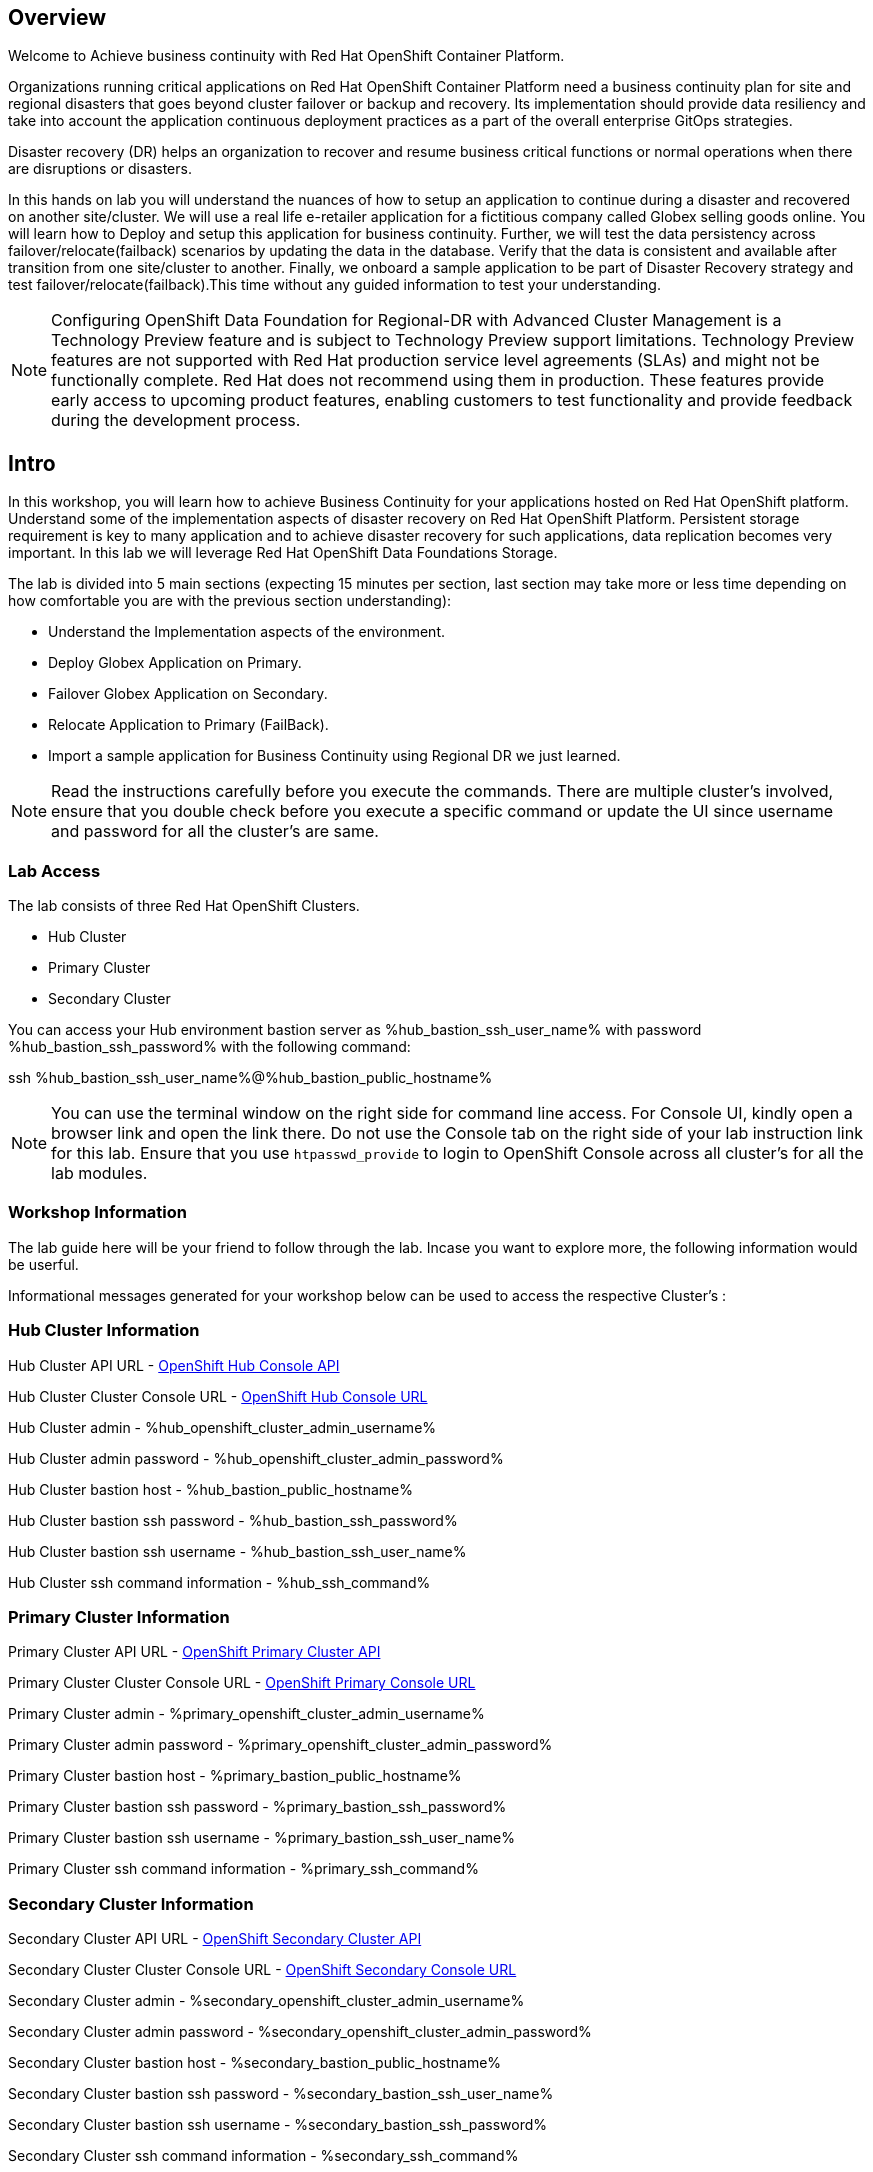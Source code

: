 :hub_openshift_api_server_url: %hub_openshift_api_server_url%
:hub_openshift_cluster_console_url: %hub_openshift_cluster_console_url%
:hub_openshift_cluster_admin_username: %hub_openshift_cluster_admin_username%
:hub_openshift_cluster_admin_password: %hub_openshift_cluster_admin_password%
:hub_gitea_console_url: %hub_gitea_console_url%
:hub_gitea_admin_username: %hub_gitea_admin_username%
:hub_gitea_admin_password: %hub_gitea_admin_password%
:hub_bastion_public_hostname: %hub_bastion_public_hostname%
:hub_bastion_ssh_password: %hub_bastion_ssh_password%
:hub_bastion_ssh_user_name: %hub_bastion_ssh_user_name%
:hub_ssh_command: %hub_ssh_command%

:primary_openshift_api_server_url: %primary_openshift_api_server_url%

:primary_openshift_cluster_console_url: %primary_openshift_cluster_console_url%
:primary_openshift_cluster_admin_username: %primary_openshift_cluster_admin_username%
:primary_openshift_cluster_admin_password: %primary_openshift_cluster_admin_password%
:primary_bastion_public_hostname: %primary_bastion_public_hostname%
:primary_bastion_ssh_password: %primary_bastion_ssh_password%
:primary_bastion_ssh_user_name: %primary_bastion_ssh_user_name%
:primary_ssh_command: %primary_ssh_command%

:secondary_openshift_api_server_url: %secondary_openshift_api_server_url%
:secondary_openshift_cluster_console_url: %secondary_openshift_cluster_console_url%
:secondary_openshift_cluster_admin_username: %secondary_openshift_cluster_admin_username%
:secondary_openshift_cluster_admin_password: %secondary_openshift_cluster_admin_password%
:secondary_bastion_public_hostname: %secondary_bastion_public_hostname%
:secondary_bastion_ssh_user_name: %secondary_bastion_ssh_user_name%
:secondary_bastion_ssh_password: %secondary_bastion_ssh_password%
:secondary_ssh_command: %secondary_ssh_command%


== Overview
Welcome to Achieve business continuity with Red Hat OpenShift Container Platform.

Organizations running critical applications on Red Hat OpenShift Container Platform need a business continuity plan for site and regional disasters that goes beyond cluster failover or backup and recovery. Its implementation should provide data resiliency and take into account the application continuous deployment practices as a part of the overall enterprise GitOps strategies.

Disaster recovery (DR) helps an organization to recover and resume business critical functions or normal operations when there are disruptions or disasters.

In this hands on lab you will understand the nuances of how to setup an application to continue during a disaster and recovered on another site/cluster. We will use a real life e-retailer application for a fictitious company called Globex selling goods online. You will learn how to Deploy and setup this application for business continuity.
Further, we will test the data persistency across failover/relocate(failback) scenarios by updating the data in the database. Verify that the data is consistent and available after transition from one site/cluster to another.
Finally, we onboard a sample application to be part of Disaster Recovery strategy and test failover/relocate(failback).This time without any guided information to test your understanding.

[NOTE]
Configuring OpenShift Data Foundation for Regional-DR with Advanced Cluster Management is a Technology Preview feature and is subject to Technology Preview support limitations. Technology Preview features are not supported with Red Hat production service level agreements (SLAs) and might not be functionally complete. Red Hat does not recommend using them in production. These features provide early access to upcoming product features, enabling customers to test functionality and provide feedback during the development process.

== Intro

In this workshop, you will learn how to achieve Business Continuity for your applications hosted on Red Hat OpenShift platform. Understand some of the implementation aspects of disaster recovery on Red Hat OpenShift Platform. Persistent storage requirement is key to many application and to achieve disaster recovery for such applications, data replication becomes very important. In this lab we will leverage Red Hat OpenShift Data Foundations Storage.

The lab is divided into 5 main sections (expecting 15 minutes per section, last section may take more or less time depending on how comfortable you are with the previous section understanding):

* Understand the Implementation aspects of the environment.
* Deploy Globex Application on Primary.
* Failover Globex Application on Secondary.
* Relocate Application to Primary (FailBack).
* Import a sample application for Business Continuity using Regional DR we just learned.

[NOTE]
Read the instructions carefully before you execute the commands. There are multiple cluster's involved, ensure that you double check before you execute a specific command or update the UI since username and password for all the cluster's are same.

=== Lab Access

The lab consists of three Red Hat OpenShift Clusters.

* Hub Cluster
* Primary Cluster
* Secondary Cluster

You can access your Hub environment bastion server as {hub_bastion_ssh_user_name} with password {hub_bastion_ssh_password} with the following command:

ssh {hub_bastion_ssh_user_name}@{hub_bastion_public_hostname}

[NOTE]
You can use the terminal window on the right side for command line access. For Console UI, kindly open a browser link and open the link there. Do not use the Console tab on the right side of your lab instruction link for this lab. Ensure that you use `htpasswd_provide` to login to OpenShift Console across all cluster's for all the lab modules.

=== Workshop Information
The lab guide here will be your friend to follow through the lab.
Incase you want to explore more, the following information would be userful.

Informational messages generated for your workshop below can be used to access the respective Cluster's :

=== Hub Cluster Information
Hub Cluster API URL - link:{hub_openshift_api_server_url}[OpenShift Hub Console API]

Hub Cluster Cluster Console URL - link:{hub_openshift_cluster_console_url}[OpenShift Hub Console URL]

Hub Cluster admin - {hub_openshift_cluster_admin_username}

Hub Cluster admin password - {hub_openshift_cluster_admin_password}

Hub Cluster bastion host - {hub_bastion_public_hostname}

Hub Cluster bastion ssh password - {hub_bastion_ssh_password}

Hub Cluster bastion ssh username - {hub_bastion_ssh_user_name}

Hub Cluster ssh command information - {hub_ssh_command}

=== Primary Cluster Information
Primary Cluster API URL - link:{primary_openshift_api_server_url}[OpenShift Primary Cluster API]

Primary Cluster Cluster Console URL - link:{primary_openshift_cluster_console_url}[OpenShift Primary Console URL]

Primary Cluster admin - {primary_openshift_cluster_admin_username}

Primary Cluster admin password - {primary_openshift_cluster_admin_password}

Primary Cluster bastion host - {primary_bastion_public_hostname}

Primary Cluster bastion ssh password - {primary_bastion_ssh_password}

Primary Cluster bastion ssh username - {primary_bastion_ssh_user_name}

Primary Cluster ssh command information - {primary_ssh_command}

=== Secondary Cluster Information
Secondary Cluster API URL - link:{secondary_openshift_api_server_url}[OpenShift Secondary Cluster API]

Secondary Cluster Cluster Console URL - link:{secondary_openshift_cluster_console_url}[OpenShift Secondary Console URL]

Secondary Cluster admin - {secondary_openshift_cluster_admin_username}

Secondary Cluster admin password - {secondary_openshift_cluster_admin_password}

Secondary Cluster bastion host - {secondary_bastion_public_hostname}

Secondary Cluster bastion ssh password - {secondary_bastion_ssh_user_name}

Secondary Cluster bastion ssh username - {secondary_bastion_ssh_password}

Secondary Cluster ssh command information - {secondary_ssh_command}
